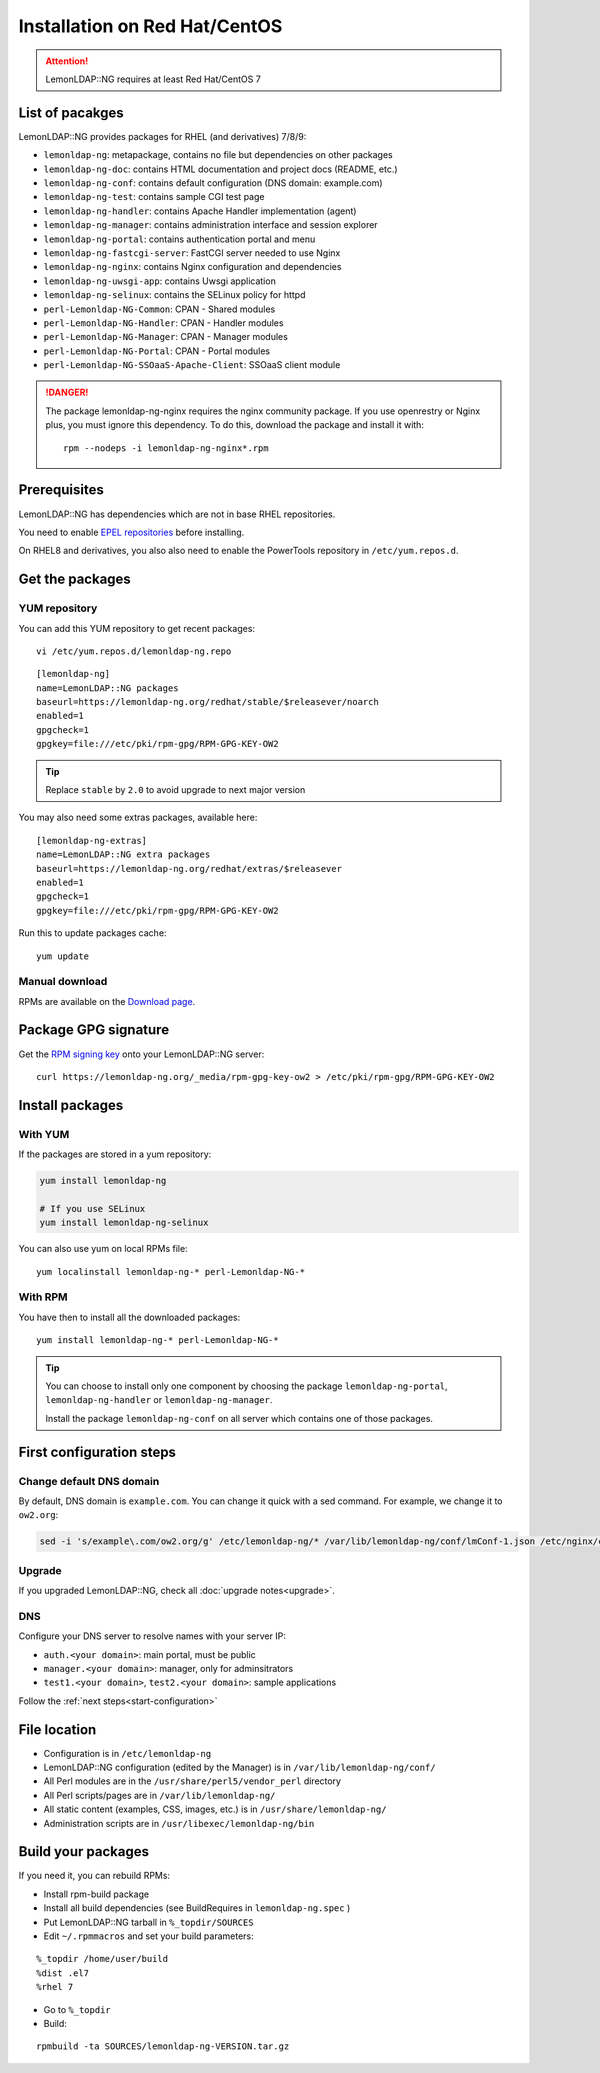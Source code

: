 Installation on Red Hat/CentOS
==============================


.. attention::

    LemonLDAP::NG requires at least Red Hat/CentOS 7

List of pacakges
----------------

LemonLDAP::NG provides packages for RHEL (and derivatives) 7/8/9:

- ``lemonldap-ng``: metapackage, contains no file but dependencies on other
  packages
- ``lemonldap-ng-doc``: contains HTML documentation and project docs
  (README, etc.)
- ``lemonldap-ng-conf``: contains default configuration (DNS domain:
  example.com)
- ``lemonldap-ng-test``: contains sample CGI test page
- ``lemonldap-ng-handler``: contains Apache Handler implementation (agent)
- ``lemonldap-ng-manager``: contains administration interface and session
  explorer
- ``lemonldap-ng-portal``: contains authentication portal and menu
- ``lemonldap-ng-fastcgi-server``: FastCGI server needed to use Nginx
- ``lemonldap-ng-nginx``: contains Nginx configuration and dependencies
- ``lemonldap-ng-uwsgi-app``: contains Uwsgi application
- ``lemonldap-ng-selinux``: contains the SELinux policy for httpd
- ``perl-Lemonldap-NG-Common``: CPAN - Shared modules
- ``perl-Lemonldap-NG-Handler``: CPAN - Handler modules
- ``perl-Lemonldap-NG-Manager``: CPAN - Manager modules
- ``perl-Lemonldap-NG-Portal``: CPAN - Portal modules
- ``perl-Lemonldap-NG-SSOaaS-Apache-Client``: SSOaaS client module


.. danger::

    The package lemonldap-ng-nginx requires the nginx
    community package. If you use openrestry or Nginx plus, you must ignore
    this dependency. To do this, download the package and install it with:

    ::

       rpm --nodeps -i lemonldap-ng-nginx*.rpm


Prerequisites
-------------

LemonLDAP::NG has dependencies which are not in base RHEL repositories.

You need to enable `EPEL repositories <https://docs.fedoraproject.org/en-US/epel/#Quickstart>`__ before installing.

On RHEL8 and derivatives, you also also need to enable the PowerTools repository in ``/etc/yum.repos.d``.

Get the packages
----------------

.. _installrpm-yum-repository:

YUM repository
~~~~~~~~~~~~~~

You can add this YUM repository to get recent packages:

::

   vi /etc/yum.repos.d/lemonldap-ng.repo

::

   [lemonldap-ng]
   name=LemonLDAP::NG packages
   baseurl=https://lemonldap-ng.org/redhat/stable/$releasever/noarch
   enabled=1
   gpgcheck=1
   gpgkey=file:///etc/pki/rpm-gpg/RPM-GPG-KEY-OW2


.. tip::

    Replace ``stable`` by ``2.0`` to avoid upgrade to next major
    version

You may also need some extras packages, available here:

::

   [lemonldap-ng-extras]
   name=LemonLDAP::NG extra packages
   baseurl=https://lemonldap-ng.org/redhat/extras/$releasever
   enabled=1
   gpgcheck=1
   gpgkey=file:///etc/pki/rpm-gpg/RPM-GPG-KEY-OW2

Run this to update packages cache:

::

   yum update


Manual download
~~~~~~~~~~~~~~~

RPMs are available on the `Download page <https://lemonldap-ng.org/download.html>`__.

Package GPG signature
---------------------


Get the `RPM signing key <https://lemonldap-ng.org/_media/rpm-gpg-key-ow2>`__ onto your LemonLDAP::NG server:

::

   curl https://lemonldap-ng.org/_media/rpm-gpg-key-ow2 > /etc/pki/rpm-gpg/RPM-GPG-KEY-OW2

Install packages
----------------

With YUM
~~~~~~~~

If the packages are stored in a yum repository:

.. code-block:: shell

   yum install lemonldap-ng

   # If you use SELinux
   yum install lemonldap-ng-selinux

You can also use yum on local RPMs file:

::

   yum localinstall lemonldap-ng-* perl-Lemonldap-NG-*

With RPM
~~~~~~~~

You have then to install all the downloaded packages:

::

   yum install lemonldap-ng-* perl-Lemonldap-NG-*


.. tip::

    You can choose to install only one component by choosing the
    package ``lemonldap-ng-portal``, ``lemonldap-ng-handler`` or
    ``lemonldap-ng-manager``.

    Install the package ``lemonldap-ng-conf`` on all server which contains
    one of those packages.

First configuration steps
-------------------------

Change default DNS domain
~~~~~~~~~~~~~~~~~~~~~~~~~

By default, DNS domain is ``example.com``. You can change it quick with
a sed command. For example, we change it to ``ow2.org``:

.. code-block:: shell

   sed -i 's/example\.com/ow2.org/g' /etc/lemonldap-ng/* /var/lib/lemonldap-ng/conf/lmConf-1.json /etc/nginx/conf.d/* /etc/httpd/conf.d/*

Upgrade
~~~~~~~

If you upgraded LemonLDAP::NG, check all :doc:`upgrade notes<upgrade>`.

DNS
~~~

Configure your DNS server to resolve names with your server IP:

-  ``auth.<your domain>``: main portal, must be public
-  ``manager.<your domain>``: manager, only for adminsitrators
-  ``test1.<your domain>``, ``test2.<your domain>``: sample applications

Follow the :ref:`next steps<start-configuration>`

File location
-------------

-  Configuration is in ``/etc/lemonldap-ng``
-  LemonLDAP::NG configuration (edited by the Manager) is in
   ``/var/lib/lemonldap-ng/conf/``
-  All Perl modules are in the ``/usr/share/perl5/vendor_perl`` directory
-  All Perl scripts/pages are in ``/var/lib/lemonldap-ng/``
-  All static content (examples, CSS, images, etc.) is in
   ``/usr/share/lemonldap-ng/``
- Administration scripts are in ``/usr/libexec/lemonldap-ng/bin``

Build your packages
-------------------

If you need it, you can rebuild RPMs:

-  Install rpm-build package
-  Install all build dependencies (see BuildRequires in
   ``lemonldap-ng.spec`` )
-  Put LemonLDAP::NG tarball in ``%_topdir/SOURCES``
-  Edit ``~/.rpmmacros`` and set your build parameters:

::

   %_topdir /home/user/build
   %dist .el7
   %rhel 7

-  Go to ``%_topdir``
-  Build:

::

   rpmbuild -ta SOURCES/lemonldap-ng-VERSION.tar.gz



